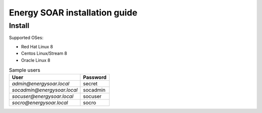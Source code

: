 Energy SOAR installation guide
====

Install
----

Supported OSes:

- Red Hat Linux 8
- Centos Linux/Stream 8
- Oracle Linux 8

.. tabs::

   .. tab:: Non-interactive
   
      .. warning::

         Run this command as root user in installation package directory
   
      .. code-block:: console
   
         ./install.sh -n
         
      Non-interactive mode install this services by default:

      * TheHive
      * Cortex
      * Elasticsearch 7
      * Cassandra 4
      
      After service installation it load some sample data. 
      
      - create sample users
      - load analyzers template
      - configure Cortex integration
      - import MISP Taxonomies
      - load sample Playbooks
      - create Cortex database schema
   
   .. tab:: Interactive
   
      .. warning::

         Run this command as root user in installation package directory

      .. code-block:: console

         ./install.sh -i

      Minimal single node architecture services:

      * TheHive
      * Cortex
      * Elasticsearch 7
      * Cassandra 4

      Example *interactive* installation

      .. code-block:: console
   
         ====> Do You wish to install the ENERGY SOAR TheHive, as well as the other TheHive dependencies? [y/n] y
         [..]
         ====> Do You wish to install the ENERGY SOAR Cortex, as well as the other Cortex dependencies? [y/n] y
         [..]
         ====> Do You wish to install the Cassandra 4? [y/n] y
         [..]
         ====> Do You wish to install the Elasticsearch 7? [y/n] y
         [..]
         ====> Do You wish to initialize Cortex data? [y/n] y
         [..]
         ====> Do You wish to initialize TheHive data? [y/n] y
         [..]
         

      .. note::
      
         Initialize Cortex data is needed to integrate with TheHive. During this step is created api user and configured in TheHive configuration.

      Initialize TheHive data:

      - import MISP Taxonomies
      - create sample users
      - create sample case/alert
      - import Analyzer templates
      - configure Cortex plugin
         
.. table:: Sample users

   +------------------------------+-----------+
   | User                         | Password  |
   +==============================+===========+
   | `admin@energysoar.local`     | secret    |
   +------------------------------+-----------+
   | `socadmin@energysoar.local`  | socadmin  |
   +------------------------------+-----------+
   | `socuser@energysoar.local`   | socuser   |
   +------------------------------+-----------+
   | `socro@energysoar.local`     | socro     |
   +------------------------------+-----------+


